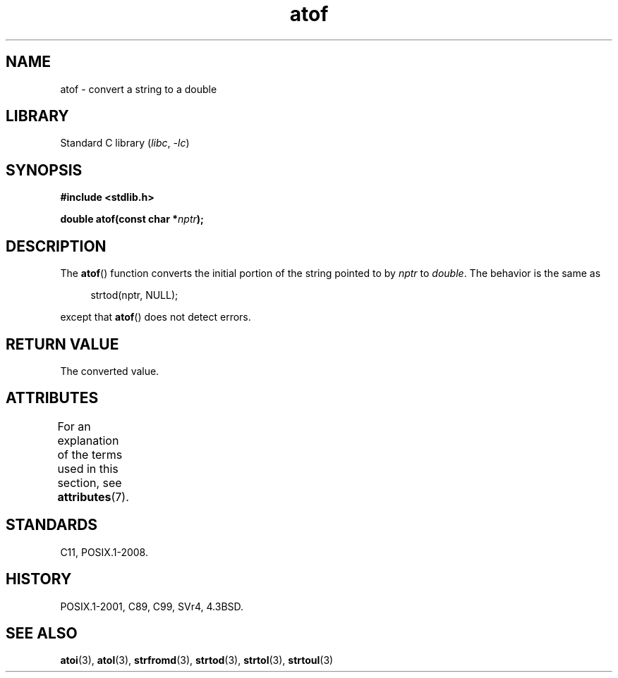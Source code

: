 '\" t
.\" Copyright, The authors of the Linux man-pages project
.\"
.\" SPDX-License-Identifier: Linux-man-pages-copyleft
.\"
.TH atof 3 (date) "Linux man-pages (unreleased)"
.SH NAME
atof \- convert a string to a double
.SH LIBRARY
Standard C library
.RI ( libc ,\~ \-lc )
.SH SYNOPSIS
.nf
.B #include <stdlib.h>
.P
.BI "double atof(const char *" nptr );
.fi
.SH DESCRIPTION
The
.BR atof ()
function converts the initial portion of the string
pointed to by
.I nptr
to
.IR double .
The behavior is the same as
.P
.in +4n
.EX
strtod(nptr, NULL);
.EE
.in
.P
except that
.BR atof ()
does not detect errors.
.SH RETURN VALUE
The converted value.
.SH ATTRIBUTES
For an explanation of the terms used in this section, see
.BR attributes (7).
.TS
allbox;
lbx lb lb
l l l.
Interface	Attribute	Value
T{
.na
.nh
.BR atof ()
T}	Thread safety	MT-Safe locale
.TE
.SH STANDARDS
C11, POSIX.1-2008.
.SH HISTORY
POSIX.1-2001, C89, C99, SVr4, 4.3BSD.
.SH SEE ALSO
.BR atoi (3),
.BR atol (3),
.BR strfromd (3),
.BR strtod (3),
.BR strtol (3),
.BR strtoul (3)
